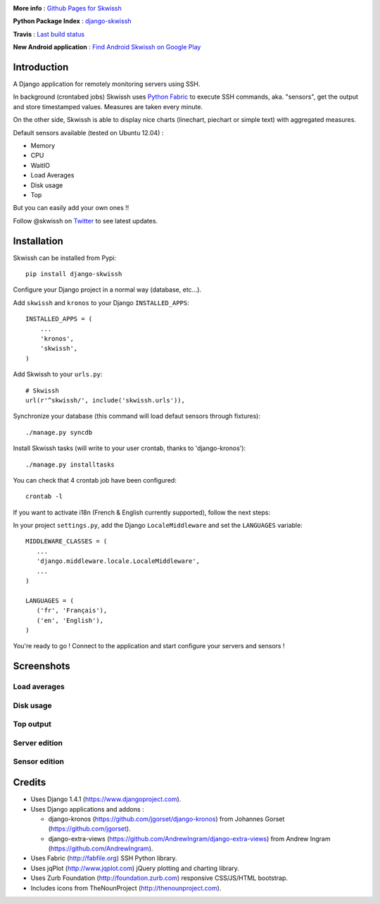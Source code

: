 .. image:: http://rsaikali.github.com/django-skwissh/images/skwissh/skwissh-logo.png

**More info** : `Github Pages for Skwissh <http://rsaikali.github.com/django-skwissh/>`_

**Python Package Index** : `django-skwissh <http://pypi.python.org/pypi?:action=display&name=django-skwissh>`_

**Travis** : `Last build status <http://travis-ci.org/#!/rsaikali/django-skwissh>`_

.. image:: https://secure.travis-ci.org/rsaikali/django-skwissh.png?branch=master

**New Android application** : `Find Android Skwissh on Google Play <http://play.google.com/store/apps/details?id=com.saikali.android_skwissh>`_
  
.. image:: http://www.android.com/images/brand/android_app_on_play_logo_large.png


============
Introduction
============

A Django application for remotely monitoring servers using SSH.

In background (crontabed jobs) Skwissh uses `Python Fabric <http://fabfile.org>`_ to execute SSH commands, aka. "sensors", get the output and store timestamped values.
Measures are taken every minute.

On the other side, Skwissh is able to display nice charts (linechart, piechart or simple text) with aggregated measures. 

Default sensors available (tested on Ubuntu 12.04) :

* Memory
* CPU
* WaitIO
* Load Averages
* Disk usage
* Top

But you can easily add your own ones !!

Follow @skwissh on `Twitter <https://twitter.com/skwissh>`_ to see latest updates.

============
Installation
============

Skwissh can be installed from Pypi:

::

    pip install django-skwissh

Configure your Django project in a normal way (database, etc...).

Add ``skwissh`` and ``kronos`` to your Django ``INSTALLED_APPS``:

::

    INSTALLED_APPS = (
        ...
        'kronos',
        'skwissh',
    )

Add Skwissh to your ``urls.py``:

::

   # Skwissh
   url(r'^skwissh/', include('skwissh.urls')),

Synchronize your database (this command will load defaut sensors through fixtures):

::

   ./manage.py syncdb
    
Install Skwissh tasks (will write to your user crontab, thanks to 'django-kronos'):

::

   ./manage.py installtasks
    
You can check that 4 crontab job have been configured:

::

   crontab -l

If you want to activate i18n (French & English currently supported), follow the next steps:

In your project ``settings.py``, add the Django ``LocaleMiddleware`` and set the ``LANGUAGES`` variable:

::

   MIDDLEWARE_CLASSES = (
      ...
      'django.middleware.locale.LocaleMiddleware',
      ...
   )

   LANGUAGES = (
      ('fr', 'Français'),
      ('en', 'English'),
   )

You're ready to go ! 
Connect to the application and start configure your servers and sensors !

===========
Screenshots
===========

Load averages
~~~~~~~~~~~~~
.. image:: http://rsaikali.github.com/django-skwissh/images/skwissh/loads-screenshot.png

Disk usage
~~~~~~~~~~
.. image:: http://rsaikali.github.com/django-skwissh/images/skwissh/diskusage-screenshot.png

Top output
~~~~~~~~~~
.. image:: http://rsaikali.github.com/django-skwissh/images/skwissh/top-screenshot.png

Server edition
~~~~~~~~~~~~~~
.. image:: http://rsaikali.github.com/django-skwissh/images/skwissh/editserver-screenshot.png

Sensor edition
~~~~~~~~~~~~~~
.. image:: http://rsaikali.github.com/django-skwissh/images/skwissh/editsensor-screenshot.png

=======
Credits
=======

* Uses Django 1.4.1 (https://www.djangoproject.com).
* Uses Django applications and addons :

  - django-kronos (https://github.com/jgorset/django-kronos) from Johannes Gorset (https://github.com/jgorset).
  - django-extra-views (https://github.com/AndrewIngram/django-extra-views) from Andrew Ingram (https://github.com/AndrewIngram). 

* Uses Fabric (http://fabfile.org) SSH Python library.
* Uses jqPlot (http://www.jqplot.com) jQuery plotting and charting library.
* Uses Zurb Foundation (http://foundation.zurb.com) responsive CSS/JS/HTML bootstrap.
* Includes icons from TheNounProject (http://thenounproject.com).

